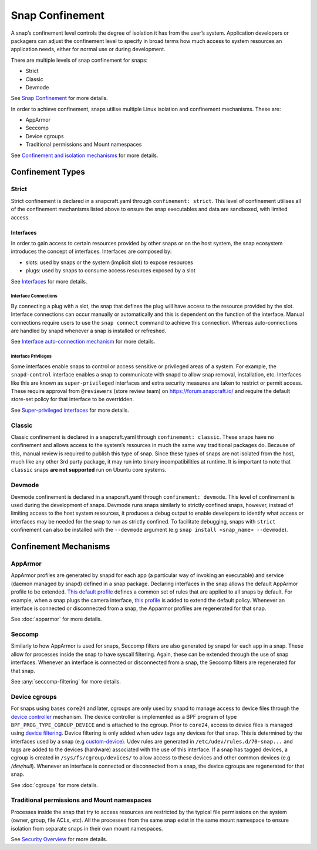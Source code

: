 Snap Confinement
================

A snap’s confinement level controls the degree of isolation it has from the user’s system. Application developers or packagers can adjust the confinement level to specify in broad terms how much access to system resources an application needs, either for normal use or during development.

There are multiple levels of snap confinement for snaps:

* Strict
* Classic 
* Devmode

See `Snap Confinement <https://snapcraft.io/docs/snap-confinement#p-29237-confinement-levels>`_ for more details.

In order to achieve confinement, snaps utilise multiple Linux isolation and confinement mechanisms. These are:

* AppArmor
* Seccomp
* Device cgroups
* Traditional permissions and Mount namespaces

See `Confinement and isolation mechanisms <https://snapcraft.io/docs/security-policies#p-2741-confinement-and-isolation-mechanisms>`_ for more details.

Confinement Types 
#################

Strict
------

Strict confinement is declared in a snapcraft.yaml through ``confinement: strict``.
This level of confinement utilises all of the confinement mechanisms listed above to ensure the snap executables and data are sandboxed, with limited access.

Interfaces
^^^^^^^^^^

In order to gain access to certain resources provided by other snaps or on the host system, the snap ecosystem introduces the concept of interfaces.
Interfaces are composed by:

* slots: used by snaps or the system (implicit slot) to expose resources
* plugs: used by snaps to consume access resources exposed by a slot

See `Interfaces <https://snapcraft.io/docs/interfaces>`_ for more details.

Interface Connections
"""""""""""""""""""""

By connecting a plug with a slot, the snap that defines the plug will have access to the resource provided by the slot.
Interface connections can occur manually or automatically and this is dependent on the function of the interface.
Manual connections require users to use the ``snap connect`` command to achieve this connection.
Whereas auto-connections are handled by snapd whenever a snap is installed or refreshed.

See `Interface auto-connection mechanism <https://snapcraft.io/docs/auto-connection-mechanism>`_ for more details.

Interface Privileges
""""""""""""""""""""

Some interfaces enable snaps to control or access sensitive or privileged areas of a system.
For example, the ``snapd-control`` interface enables a snap to communicate with snapd to allow snap removal, installation, etc.
Interfaces like this are known as ``super-privileged`` interfaces and extra security measures are taken to restrict or permit access.
These require approval from ``@reviewers`` (store review team) on https://forum.snapcraft.io/ and require the default store-set policy for that interface to be overridden.

See `Super-privileged interfaces <https://snapcraft.io/docs/super-privileged-interfaces>`_ for more details.

Classic
-------

Classic confinement is declared in a snapcraft.yaml through ``confinement: classic``.
These snaps have no confinement and allows access to the system’s resources in much the same way traditional packages do.
Because of this, manual review is required to publish this type of snap.
Since these types of snaps are not isolated from the host, much like any other 3rd party package, it may run into binary incompatibilities at runtime.
It is important to note that ``classic`` snaps **are not supported** run on Ubuntu core systems.

Devmode
-------

Devmode confinement is declared in a snapcraft.yaml through ``confinement: devmode``.
This level of confinement is used during the development of snaps. 
Devmode runs snaps similarly to strictly confined snaps, however, instead of limiting access to the host system resources, it produces a debug output to enable developers to identify what access or interfaces may be needed for the snap to run as strictly confined.
To facilitate debugging, snaps with ``strict`` confinement can also be installed with the ``--devmode`` argument (e.g ``snap install <snap_name> --devmode``).

Confinement Mechanisms
######################

AppArmor
--------

AppArmor profiles are generated by snapd for each app (a particular way of invoking an executable) and service (daemon managed by snapd) defined in a snap package.
Declaring interfaces in the snap allows the default AppArmor profile to be extended.
`This default profile <https://github.com/canonical/snapd/blob/8105ec1a7395c7a0c0126a4fff66a063d326c3f1/interfaces/apparmor/template.go#L63>`_ defines a common set of rules that are applied to all snaps by default.
For example, when a snap plugs the camera interface, `this profile <https://github.com/canonical/snapd/blob/8105ec1a7395c7a0c0126a4fff66a063d326c3f1/interfaces/builtin/camera.go#L32>`_ is added to extend the default policy.
Whenever an interface is connected or disconnected from a snap, the Apparmor profiles are regenerated for that snap.

See :doc:`apparmor` for more details.

Seccomp
-------

Similarly to how AppArmor is used for snaps, Seccomp filters are also generated by snapd for each app in a snap.
These allow for processes inside the snap to have syscall filtering. Again, these can be extended through the use of snap interfaces.
Whenever an interface is connected or disconnected from a snap, the Seccomp filters are regenerated for that snap.

See :any:`seccomp-filtering` for more details.

Device cgroups
--------------

For snaps using bases ``core24`` and later, cgroups are only used by snapd to manage access to device files through the `device controller <https://docs.kernel.org/admin-guide/cgroup-v2.html#device-controller>`_ mechanism.
The device controller is implemented as a BPF program of type ``BPF_PROG_TYPE_CGROUP_DEVICE`` and is attached to the cgroup.
Prior to ``core24``, access to device files is managed using `device filtering <https://docs.kernel.org/admin-guide/cgroup-v1/devices.html>`_.
Device filtering is only added when udev tags any devices for that snap.
This is determined by the interfaces used by a snap (e.g `custom-device <https://snapcraft.io/docs/custom-device-interface>`_).
Udev rules are generated in ``/etc/udev/rules.d/70-snap...`` and tags are added to the devices (hardware) associated with the use of this interface.
If a snap has tagged devices, a cgroup is created in ``/sys/fs/cgroup/devices/`` to allow access to these devices and other common devices (e.g `/dev/null`).
Whenever an interface is connected or disconnected from a snap, the device cgroups are regenerated for that snap.

See :doc:`cgroups` for more details.

Traditional permissions and Mount namespaces
--------------------------------------

Processes inside the snap that try to access resources are restricted by the typical file permissions on the system (owner, group, file ACLs, etc).
All the processes from the same snap exist in the same mount namespace to ensure isolation from separate snaps in their own mount namespaces.

See `Security Overview <https://snapcraft.io/docs/security-policies#p-2741-security-overview>`_ for more details.
